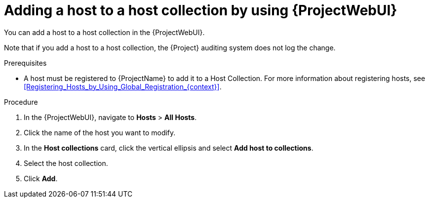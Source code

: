 :_mod-docs-content-type: PROCEDURE

[id="adding-a-host-to-a-host-collection-by-using-web-ui"]
= Adding a host to a host collection by using {ProjectWebUI}

[role="_abstract"]
You can add a host to a host collection in the {ProjectWebUI}.

Note that if you add a host to a host collection, the {Project} auditing system does not log the change.

.Prerequisites
* A host must be registered to {ProjectName} to add it to a Host Collection.
For more information about registering hosts, see xref:Registering_Hosts_by_Using_Global_Registration_{context}[].

.Procedure
. In the {ProjectWebUI}, navigate to *Hosts* > *All Hosts*.
. Click the name of the host you want to modify.
. In the *Host collections* card, click the vertical ellipsis and select *Add host to collections*.
. Select the host collection.
. Click *Add*.

